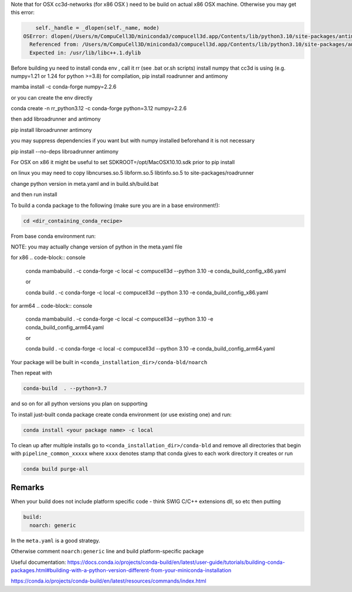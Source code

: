 Note that for OSX cc3d-networks (for x86 OSX ) need to be build on actual x86 OSX machine.
Otherwise you may get this error:

.. code-block:: console


        self._handle = _dlopen(self._name, mode)
    OSError: dlopen(/Users/m/CompuCell3D/miniconda3/compucell3d.app/Contents/lib/python3.10/site-packages/antimony/libantimony.dylib, 6): Symbol not found: __ZNKSt3__115basic_stringbufIcNS_11char_traitsIcEENS_9allocatorIcEEE3strEv
      Referenced from: /Users/m/CompuCell3D/miniconda3/compucell3d.app/Contents/lib/python3.10/site-packages/antimony/libantimony.dylib (which was built for Mac OS X 12.0)
      Expected in: /usr/lib/libc++.1.dylib


Before building yu need to install conda env , call it rr (see .bat or.sh scripts)
install numpy that cc3d is using (e.g. numpy=1.21 or 1.24 for python >=3.8) for compilation, pip install roadrunner
and antimony


mamba install -c conda-forge numpy=2.2.6

or you can create the env directly


conda create -n rr_python3.12 -c conda-forge python=3.12 numpy=2.2.6

then add libroadrunner and antimony

pip install  libroadrunner antimony


you may suppress dependencies if you want but with numpy installed beforehand it is not necessary

pip install --no-deps libroadrunner antimony


For OSX on x86 it might be useful to set SDKROOT=/opt/MacOSX10.10.sdk prior to pip install

on linux you may need to copy libncurses.so.5 libform.so.5 libtinfo.so.5 to site-packages/roadrunner

change python version in meta.yaml and in build.sh/build.bat

and then run install




To build a conda package to the following (make sure you are in a base environment!):

.. code-block:: console

    cd <dir_containing_conda_recipe>

From base conda environment run:

NOTE: you may actually change version of python in the meta.yaml file

for x86
.. code-block:: console

    conda mambabuild  . -c conda-forge -c local -c compucell3d --python 3.10 -e conda_build_config_x86.yaml

    or

    conda build  . -c conda-forge -c local -c compucell3d --python 3.10 -e conda_build_config_x86.yaml

for arm64
.. code-block:: console

    conda mambabuild  . -c conda-forge -c local -c compucell3d --python 3.10 -e conda_build_config_arm64.yaml

    or

    conda build  . -c conda-forge -c local -c compucell3d --python 3.10 -e conda_build_config_arm64.yaml


Your package will be built in ``<conda_installation_dir>/conda-bld/noarch``

Then repeat with

.. code-block:: console

    conda-build  . --python=3.7

and so on for all python versions you plan on supporting

To install just-built conda package create conda environment (or use existing one) and run:

.. code-block:: console

    conda install <your package name> -c local


To clean up after multiple installs go to ``<conda_installation_dir>/conda-bld`` and remove
all directories that begin with ``pipeline_common_xxxxx`` where ``xxxx`` denotes stamp that conda
gives to each work directory it creates or run

.. code-block:: console

    conda build purge-all

Remarks
-------

When your build does not include platform specific code - think SWIG C/C++ extensions dll, so etc
then putting

.. code-block:: python

    build:
      noarch: generic

In the ``meta.yaml`` is a good strategy.

Otherwise comment ``noarch:generic`` line and build platform-specific package

Useful documentation:
https://docs.conda.io/projects/conda-build/en/latest/user-guide/tutorials/building-conda-packages.html#building-with-a-python-version-different-from-your-miniconda-installation

https://conda.io/projects/conda-build/en/latest/resources/commands/index.html



